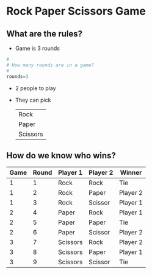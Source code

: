 * Rock Paper Scissors Game

** What are the rules?

- Game is 3 rounds

#+BEGIN_SRC python
  #
  # How many rounds are in a game?
  #
  rounds=3
#+END_SRC


- 2 people to play



- They can pick

  | Rock     |
  | Paper    |
  | Scissors |

** How do we know who wins?

| Game | Round | Player 1 | Player 2 | Winner   |
|------+-------+----------+----------+----------|
|    1 |     1 | Rock     | Rock     | Tie      |
|    1 |     2 | Rock     | Paper    | Player 2 |
|    1 |     3 | Rock     | Scissor  | Player 1 |
|    2 |     4 | Paper    | Rock     | Player 1 |
|    2 |     5 | Paper    | Paper    | Tie      |
|    2 |     6 | Paper    | Scissor  | Player 2 |
|    3 |     7 | Scissors | Rock     | Player 2 |
|    3 |     8 | Scissors | Paper    | Player 1 |
|    3 |     9 | Scissors | Scissor  | Tie      |
